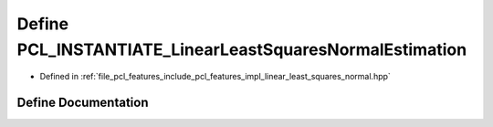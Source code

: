 .. _exhale_define_linear__least__squares__normal_8hpp_1aa6c070e9eaa8518da6f0eba7fb1c65e9:

Define PCL_INSTANTIATE_LinearLeastSquaresNormalEstimation
=========================================================

- Defined in :ref:`file_pcl_features_include_pcl_features_impl_linear_least_squares_normal.hpp`


Define Documentation
--------------------


.. doxygendefine:: PCL_INSTANTIATE_LinearLeastSquaresNormalEstimation
